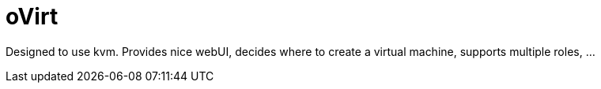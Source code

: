 oVirt
=====

Designed to use kvm. Provides nice webUI, decides where to create a virtual machine, supports multiple roles, ...
